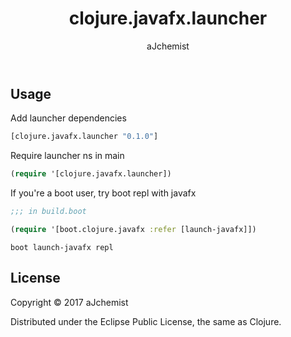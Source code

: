 #+TITLE: clojure.javafx.launcher
#+AUTHOR: aJchemist
#+EMAIL: valchemist@me.com

** Usage

Add launcher dependencies

#+begin_src clojure
  [clojure.javafx.launcher "0.1.0"]
#+end_src

Require launcher ns in main

#+begin_src clojure
  (require '[clojure.javafx.launcher])
#+end_src

If you're a boot user, try boot repl with javafx

#+begin_src clojure
  ;;; in build.boot

  (require '[boot.clojure.javafx :refer [launch-javafx]])
#+end_src

: boot launch-javafx repl

** License

Copyright © 2017 aJchemist

Distributed under the Eclipse Public License, the same as Clojure.
